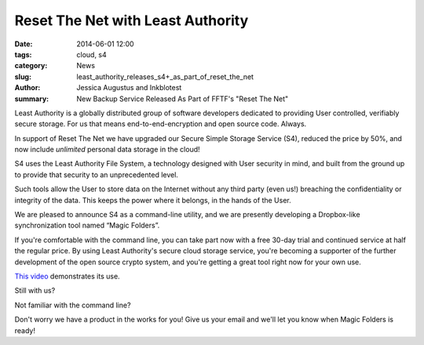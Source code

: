﻿.. -*- coding: utf-8-with-signature-unix; fill-column: 73; indent-tabs-mode: nil -*-

Reset The Net with Least Authority
==================================

:date: 2014-06-01 12:00
:tags: cloud, s4
:category: News
:slug: least_authority_releases_s4+_as_part_of_reset_the_net
:author: Jessica Augustus and Inkblotest
:summary: New Backup Service Released As Part of FFTF's "Reset The Net"

Least Authority is a globally distributed group of software developers dedicated to providing User controlled, verifiably secure storage. For us that means end-to-end-encryption and open source code. Always.


In support of Reset The Net we have upgraded our Secure Simple Storage Service (S4), reduced the price by 50%, and now include *unlimited* personal data storage in the cloud!


S4 uses the Least Authority File System, a technology designed with
User security in mind, and built from the ground up to provide that security to an unprecedented level.


Such tools allow the User to store data on the Internet without any third party (even us!) breaching the confidentiality or integrity of the data. This keeps the power where it belongs, in the hands of the User.


We are pleased to announce S4 as a command-line utility, and we are presently developing a Dropbox-like synchronization tool named “Magic Folders”.


If you're comfortable with the command line, you can take part now with a free 30-day trial and continued service at half the regular price.
By using Least Authority's secure cloud storage service, you're becoming a supporter of the further development of the open source crypto system,
and you're getting a great tool right now for your own use.


`This video`_ demonstrates its use.


Still with us?

.. raw:: html

   <a href="/s4-subscription-form" class="btn btn-danger btn-large signup-button">Sign up!</a>


Not familiar with the command line?

Don't worry we have a product in the works for you! Give us your email and we'll let you know when Magic Folders is ready!

.. raw:: html

   <form action="/collect-email" method="post" enctype="multipart/form-data" class="big-signup-form signup-form form-inline">
      <input type="email" name="Email" placeholder="Email address" required="true">
      <input type="hidden" name="ProductName" value="magicfolder">
      <input type="hidden" name="ProductFullName" value="Magic Folder">
      <button type="submit" class="btn btn-danger btn-large signup-button">Sign up!</button>
   </form>

.. _This video: https://www.youtube.com/embed/kLrcsyHqrwQ
